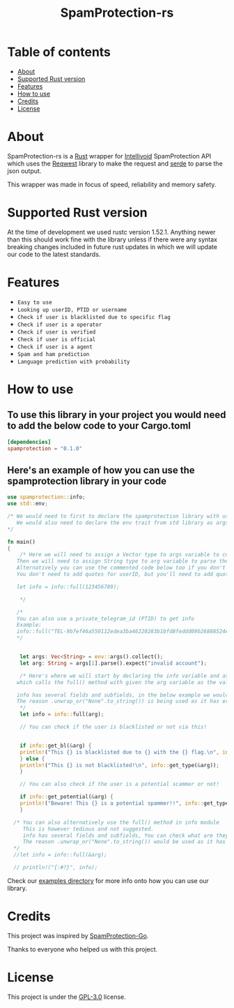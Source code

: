#+TITLE: SpamProtection-rs

* Table of contents
:PROPERTIES:
:TOC:
:END:
:CONTENTS:
- [[#about][About]]
- [[#supported-rust-version][Supported Rust version]]
- [[#features][Features]]
- [[#How to use][How to use]]
- [[#credits][Credits]]
- [[#license][License]]
:END:

* About

SpamProtection-rs is a [[https://rust-lang.org][Rust]] wrapper for [[https://intellivoid.net][Intellivoid]] SpamProtection API which uses the [[https://crates.io/crates/reqwest][Reqwest]] library to make the request and [[https://crates.io/crates/serde][serde]] to parse the json output.

This wrapper was made in focus of speed, reliability and memory safety.

* Supported Rust version

At the time of development we used rustc version 1.52.1. Anything newer than this should work fine with the library unless if there were any syntax breaking changes included in future rust updates in which we will update our code to the latest standards.

* Features
  
+ =Easy to use=
+ =Looking up userID, PTID or username=
+ =Check if user is blacklisted due to specific flag=
+ =Check if user is a operator=
+ =Check if user is verified=
+ =Check if user is official=
+ =Check if user is a agent=
+ =Spam and ham prediction=
+ =Language prediction with probability=

* How to use

** To use this library in your project you would need to add the below code to your Cargo.toml

#+BEGIN_SRC toml
[dependencies]
spamprotection = "0.1.0"
#+END_SRC

** Here's an example of how you can use the spamprotection library in your code

#+BEGIN_SRC rust
  use spamprotection::info;
  use std::env;

  /* We would need to first to declare the spamprotection library with use declaration.
     We would also need to declare the env trait from std library as args variable will be collecting the arguments passed to the program.
  ,*/

  fn main()
  {
      /* Here we will need to assign a Vector type to args variable to collect the arguments passed to program.
	 Then we will need to assign String type to arg variable to parse the arguments passed.
	 Alternatively you can use the commented code below too if you don't want an argument-based program.
	 You don't need to add quotes for userID, but you'll need to add quotes if you want to check with username.

	 let info = info::full(123456789);

      */

     /*
     You can also use a private_telegram_id (PTID) to get info
     Example:
     info::full("TEL-9b7ef46a550112edea3ba46220283b1bfd8feddd09b26888524ef7245947e97f-b105a169");
     */


      let args: Vec<String> = env::args().collect();
      let arg: String = args[1].parse().expect("invalid account");

      /* Here's where we will start by declaring the info variable and assign it to the info module in spamprotection library
	 which calls the full() method with given the arg variable as the value.

	 info has several fields and subfields, in the below example we would be using .results and its subtype .results.attributes.
	 The reason .unwrap_or("None".to_string()) is being used as it has error handling and it unwraps the output to print it in a cleaner way.
      ,*/
      let info = info::full(arg);

      // You can check if the user is blacklisted or not via this!


      if info::get_bl(&arg) {
	  println!("This {} is blacklisted due to {} with the {} flag.\n", info::get_type(&arg), info::get_reason(&arg).unwrap_or("None".to_string()), info::get_flag(&arg).unwrap_or("None".to_string()));
      } else {
	  println!("This {} is not blacklisted!\n", info::get_type(&arg));
      }

      // You can also check if the user is a potential scammer or not!

      if info::get_potential(&arg) {
	  println!("Beware! This {} is a potential spammer!!", info::get_type(&arg));
      }

    /* You can also alternatively use the full() method in info module
       This is however tedious and not suggested.
       info has several fields and subfields, You can check what are they in the src/info/structs/mod.rs
       The reason .unwrap_or("None".to_string()) would be used as it has error handling and it unwraps the output to print it in a cleaner way.
    */
    //let info = info::full(&arg);

    // println!("{:#?}", info);

#+END_SRC

Check our [[https://github.com/cyberknight777/SpamProtection-rs/tree/master/examples][examples directory]] for more info onto how you can use our library.

* Credits

This project was inspired by [[https://github.com/intellivoid/intellivoid.spamprotection-go][SpamProtection-Go]].

Thanks to everyone who helped us with this project.

* License

This project is under the [[https://opensource.org/licenses/GPL-3.0][GPL-3.0]] license.

